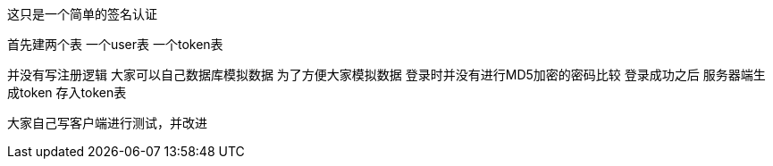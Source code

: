 这只是一个简单的签名认证

首先建两个表   一个user表  一个token表

并没有写注册逻辑 大家可以自己数据库模拟数据
为了方便大家模拟数据 登录时并没有进行MD5加密的密码比较  登录成功之后 服务器端生成token 存入token表

大家自己写客户端进行测试，并改进
